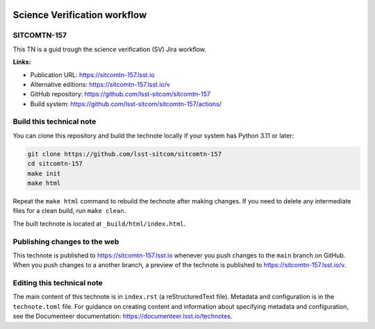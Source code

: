 .. image:: https://img.shields.io/badge/sitcomtn--157-lsst.io-brightgreen.svg
   :target: https://sitcomtn-157.lsst.io
.. image:: https://github.com/lsst-sitcom/sitcomtn-157/workflows/CI/badge.svg
   :target: https://github.com/lsst-sitcom/sitcomtn-157/actions/

#############################
Science Verification workflow
#############################

SITCOMTN-157
============

This TN is a guid trough the science verification (SV) Jira workflow.

**Links:**

- Publication URL: https://sitcomtn-157.lsst.io
- Alternative editions: https://sitcomtn-157.lsst.io/v
- GitHub repository: https://github.com/lsst-sitcom/sitcomtn-157
- Build system: https://github.com/lsst-sitcom/sitcomtn-157/actions/


Build this technical note
=========================

You can clone this repository and build the technote locally if your system has Python 3.11 or later:

.. code-block:: bash

   git clone https://github.com/lsst-sitcom/sitcomtn-157
   cd sitcomtn-157
   make init
   make html

Repeat the ``make html`` command to rebuild the technote after making changes.
If you need to delete any intermediate files for a clean build, run ``make clean``.

The built technote is located at ``_build/html/index.html``.

Publishing changes to the web
=============================

This technote is published to https://sitcomtn-157.lsst.io whenever you push changes to the ``main`` branch on GitHub.
When you push changes to a another branch, a preview of the technote is published to https://sitcomtn-157.lsst.io/v.

Editing this technical note
===========================

The main content of this technote is in ``index.rst`` (a reStructuredText file).
Metadata and configuration is in the ``technote.toml`` file.
For guidance on creating content and information about specifying metadata and configuration, see the Documenteer documentation: https://documenteer.lsst.io/technotes.
